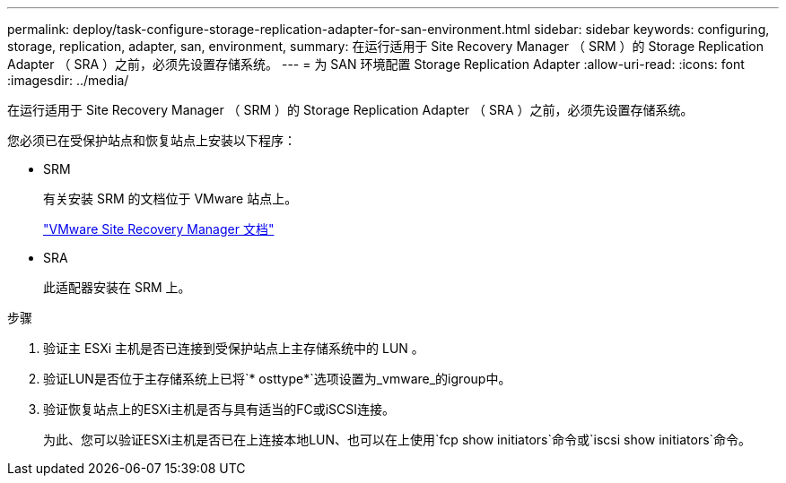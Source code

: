 ---
permalink: deploy/task-configure-storage-replication-adapter-for-san-environment.html 
sidebar: sidebar 
keywords: configuring, storage, replication, adapter, san, environment, 
summary: 在运行适用于 Site Recovery Manager （ SRM ）的 Storage Replication Adapter （ SRA ）之前，必须先设置存储系统。 
---
= 为 SAN 环境配置 Storage Replication Adapter
:allow-uri-read: 
:icons: font
:imagesdir: ../media/


[role="lead"]
在运行适用于 Site Recovery Manager （ SRM ）的 Storage Replication Adapter （ SRA ）之前，必须先设置存储系统。

您必须已在受保护站点和恢复站点上安装以下程序：

* SRM
+
有关安装 SRM 的文档位于 VMware 站点上。

+
https://www.vmware.com/support/pubs/srm_pubs.html["VMware Site Recovery Manager 文档"^]

* SRA
+
此适配器安装在 SRM 上。



.步骤
. 验证主 ESXi 主机是否已连接到受保护站点上主存储系统中的 LUN 。
. 验证LUN是否位于主存储系统上已将`* osttype*`选项设置为_vmware_的igroup中。
. 验证恢复站点上的ESXi主机是否与具有适当的FC或iSCSI连接。
+
为此、您可以验证ESXi主机是否已在上连接本地LUN、也可以在上使用`fcp show initiators`命令或`iscsi show initiators`命令。


